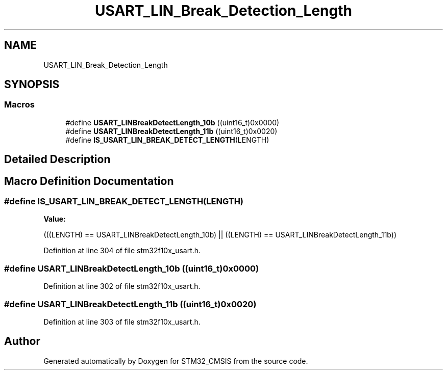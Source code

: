 .TH "USART_LIN_Break_Detection_Length" 3 "Sun Apr 16 2017" "STM32_CMSIS" \" -*- nroff -*-
.ad l
.nh
.SH NAME
USART_LIN_Break_Detection_Length
.SH SYNOPSIS
.br
.PP
.SS "Macros"

.in +1c
.ti -1c
.RI "#define \fBUSART_LINBreakDetectLength_10b\fP   ((uint16_t)0x0000)"
.br
.ti -1c
.RI "#define \fBUSART_LINBreakDetectLength_11b\fP   ((uint16_t)0x0020)"
.br
.ti -1c
.RI "#define \fBIS_USART_LIN_BREAK_DETECT_LENGTH\fP(LENGTH)"
.br
.in -1c
.SH "Detailed Description"
.PP 

.SH "Macro Definition Documentation"
.PP 
.SS "#define IS_USART_LIN_BREAK_DETECT_LENGTH(LENGTH)"
\fBValue:\fP
.PP
.nf
(((LENGTH) == USART_LINBreakDetectLength_10b) || \
                                ((LENGTH) == USART_LINBreakDetectLength_11b))
.fi
.PP
Definition at line 304 of file stm32f10x_usart\&.h\&.
.SS "#define USART_LINBreakDetectLength_10b   ((uint16_t)0x0000)"

.PP
Definition at line 302 of file stm32f10x_usart\&.h\&.
.SS "#define USART_LINBreakDetectLength_11b   ((uint16_t)0x0020)"

.PP
Definition at line 303 of file stm32f10x_usart\&.h\&.
.SH "Author"
.PP 
Generated automatically by Doxygen for STM32_CMSIS from the source code\&.
